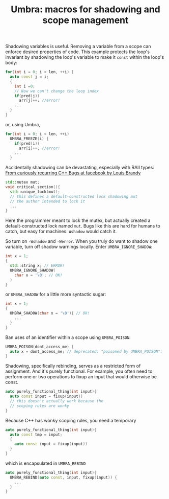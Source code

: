 #+TITLE: Umbra: macros for shadowing and scope management

Shadowing variables is useful. Removing a variable from a scope can enforce desired properties of code. This example protects the loop's invariant by shadowing the loop's variable to make it ~const~ within the loop's body:
#+BEGIN_SRC cpp
for(int i = 0; i < len, ++i) {
  auto const j = i;
  {
    int i =0;
    // Now we can't change the loop index
    if(pred(j))
      arr[j]++; //error!
    ...
  }
}
#+END_SRC
or, using Umbra,
#+BEGIN_SRC cpp
for(int i = 0; i < len, ++i)
  UMBRA_FREEZE(i) {
    if(pred(i))
      arr[i]++; //error!
    ...
  }
#+END_SRC

Accidentally shadowing can be devastating, especially with RAII types:
[[https://youtu.be/lkgszkPnV8g][From curiously recurring C++ Bugs at facebook by Louis Brandy]]
#+BEGIN_SRC cpp
std::mutex mut;
void critical_section(){
  std::unique_lock(mut);
  // this defines a default-constructed lock shadowing mut
  // the author intended to lock it
  ...
}
#+END_SRC
Here the programmer meant to lock the mutex, but actually created a default-constructed lock named ~mut~. Bugs like this are hard for humans to catch, but easy for machines: ~Wshadow~ would catch it.

So turn on ~-Wshadow~ and ~-Werror~. When you truly do want to shadow one variable, turn off shadow warnings locally. Enter ~UMBRA_IGNORE_SHADOW~:
#+BEGIN_SRC cpp
int x = 1;
{
  std::string x; // ERROR!
  UMBRA_IGNORE_SHADOW(
    char x = '\0'; // OK!
  )
}
#+END_SRC
or ~UMBRA_SHADOW~ for a little more syntactic sugar:
#+BEGIN_SRC cpp
int x = 1;
{
  UMBRA_SHADOW(char x = '\0'){ // Ok!
    ...
  }
}
#+END_SRC

Ban uses of an identifier within a scope using ~UMBRA_POISON~:
#+BEGIN_SRC cpp
UMBRA_POISON(dont_access_me) {
  auto x = dont_access_me; // deprecated: "poisoned by UMBRA_POISON":
}
#+END_SRC

Shadowing, specifically rebinding, serves as a restricted form of assignment. And it's purely functional. For example, you often need to perform one or two operations to fixup an input that would otherwise be const.
#+BEGIN_SRC cpp
auto purely_functional_thing(int input){
  auto const input = fixup(input))
  // this doesn't actually work because the
  // scoping rules are wonky
}
#+END_SRC
Because C++ has wonky scoping rules, you need a temporary
#+BEGIN_SRC cpp
auto purely_functional_thing(int input){
  auto const tmp = input;
  {
    auto const input = fixup(input))
  }
}
#+END_SRC
which is encapsulated in ~UMBRA_REBIND~
#+BEGIN_SRC cpp
auto purely_functional_thing(int input){
  UMBRA_REBIND(auto const, input, fixup(input)) {
    ...
  }
}
#+END_SRC
